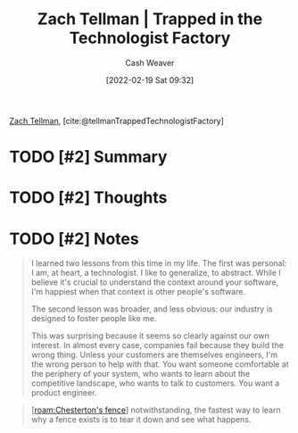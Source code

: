 :PROPERTIES:
:ROAM_REFS: [cite:@tellmanTrappedTechnologistFactory]
:ID:       1182a8b4-b808-47e2-92e3-f69bb9e57981
:DIR:      /home/cashweaver/proj/roam/attachments/1182a8b4-b808-47e2-92e3-f69bb9e57981
:END:
#+title: Zach Tellman | Trapped in the Technologist Factory
#+author: Cash Weaver
#+date: [2022-02-19 Sat 09:32]
#+filetags: :reference:
 
[[id:d89d29a2-927a-4369-ad45-bc031a2f7266][Zach Tellman]], [cite:@tellmanTrappedTechnologistFactory]

* TODO [#2] Summary
* TODO [#2] Thoughts
* TODO [#2] Notes

#+begin_quote
I learned two lessons from this time in my life. The first was personal: I am, at heart, a technologist. I like to generalize, to abstract. While I believe it's crucial to understand the context around your software, I'm happiest when that context is other people's software.

The second lesson was broader, and less obvious: our industry is designed to foster people like me.

This was surprising because it seems so clearly against our own interest. In almost every case, companies fail because they build the wrong thing. Unless your customers are themselves engineers, I'm the wrong person to help with that. You want someone comfortable at the periphery of your system, who wants to learn about the competitive landscape, who wants to talk to customers. You want a product engineer.
#+end_quote

#+begin_quote
[[[roam:Chesterton's fence]]] notwithstanding, the fastest way to learn why a fence exists is to tear it down and see what happens.
#+end_quote

#+print_bibliography:
* Anki :noexport:
:PROPERTIES:
:ANKI_DECK: Default
:END:


